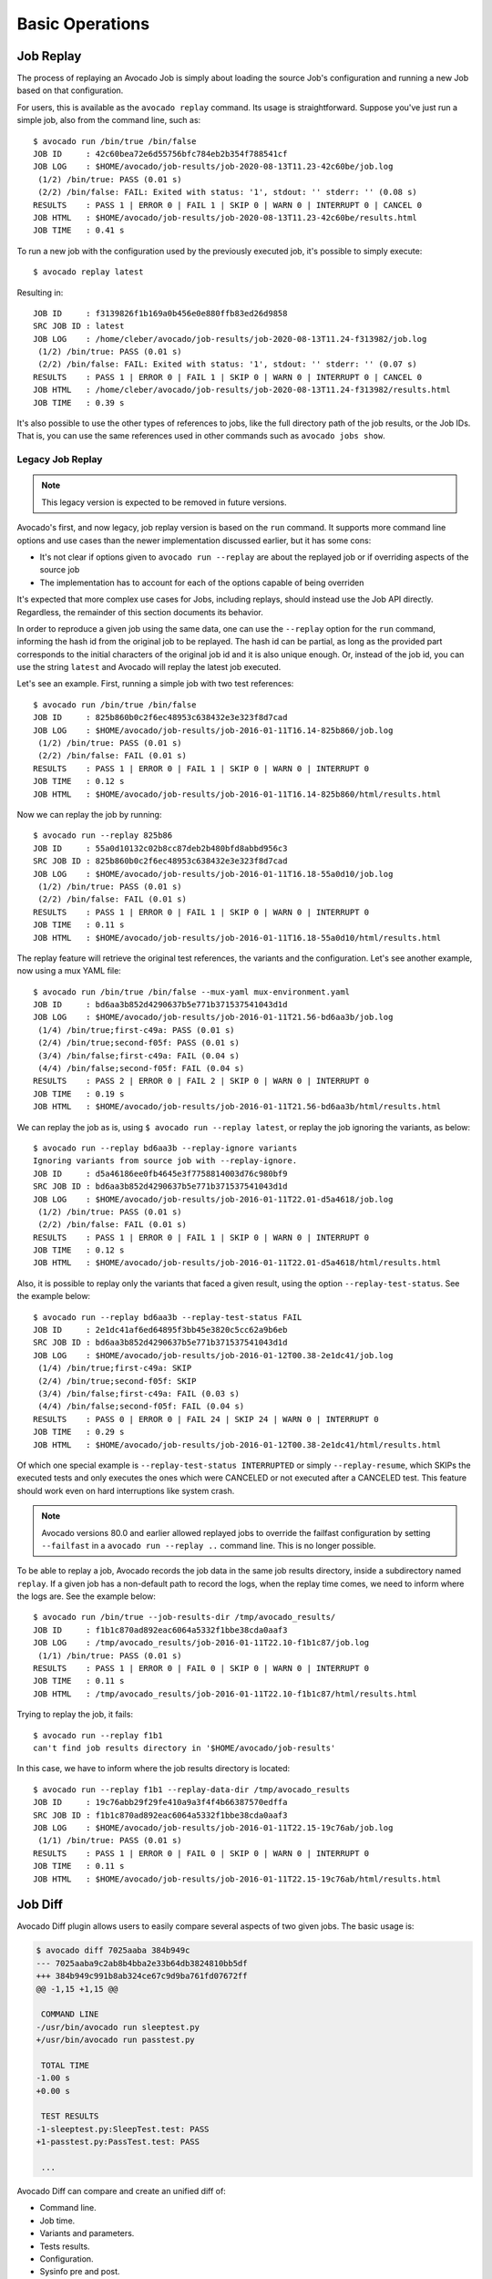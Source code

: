 Basic Operations
================

Job Replay
----------

The process of replaying an Avocado Job is simply about loading the
source Job's configuration and running a new Job based on that
configuration.

For users, this is available as the ``avocado replay`` command.  Its
usage is straightforward.  Suppose you've just run a simple job, also
from the command line, such as::

  $ avocado run /bin/true /bin/false
  JOB ID     : 42c60bea72e6d55756bfc784eb2b354f788541cf
  JOB LOG    : $HOME/avocado/job-results/job-2020-08-13T11.23-42c60be/job.log
   (1/2) /bin/true: PASS (0.01 s)
   (2/2) /bin/false: FAIL: Exited with status: '1', stdout: '' stderr: '' (0.08 s)
  RESULTS    : PASS 1 | ERROR 0 | FAIL 1 | SKIP 0 | WARN 0 | INTERRUPT 0 | CANCEL 0
  JOB HTML   : $HOME/avocado/job-results/job-2020-08-13T11.23-42c60be/results.html
  JOB TIME   : 0.41 s

To run a new job with the configuration used by the previously executed job,
it's possible to simply execute::

  $ avocado replay latest

Resulting in::

  JOB ID     : f3139826f1b169a0b456e0e880ffb83ed26d9858
  SRC JOB ID : latest
  JOB LOG    : /home/cleber/avocado/job-results/job-2020-08-13T11.24-f313982/job.log
   (1/2) /bin/true: PASS (0.01 s)
   (2/2) /bin/false: FAIL: Exited with status: '1', stdout: '' stderr: '' (0.07 s)
  RESULTS    : PASS 1 | ERROR 0 | FAIL 1 | SKIP 0 | WARN 0 | INTERRUPT 0 | CANCEL 0
  JOB HTML   : /home/cleber/avocado/job-results/job-2020-08-13T11.24-f313982/results.html
  JOB TIME   : 0.39 s

It's also possible to use the other types of references to jobs, like
the full directory path of the job results, or the Job IDs.  That is,
you can use the same references used in other commands such as
``avocado jobs show``.

Legacy Job Replay
~~~~~~~~~~~~~~~~~

.. note:: This legacy version is expected to be removed in future versions.

Avocado's first, and now legacy, job replay version is based on the
``run`` command.  It supports more command line options and use cases
than the newer implementation discussed earlier, but it has some cons:

* It's not clear if options given to ``avocado run --replay`` are about
  the replayed job or if overriding aspects of the source job

* The implementation has to account for each of the options capable of
  being overriden

It's expected that more complex use cases for Jobs, including replays,
should instead use the Job API directly.  Regardless, the remainder of
this section documents its behavior.

In order to reproduce a given job using the same data, one can use the
``--replay`` option for the ``run`` command, informing the hash id from the
original job to be replayed. The hash id can be partial, as long as the
provided part corresponds to the initial characters of the original job id and
it is also unique enough. Or, instead of the job id, you can use the string
``latest`` and Avocado will replay the latest job executed.

Let's see an example. First, running a simple job with two test references::

     $ avocado run /bin/true /bin/false
     JOB ID     : 825b860b0c2f6ec48953c638432e3e323f8d7cad
     JOB LOG    : $HOME/avocado/job-results/job-2016-01-11T16.14-825b860/job.log
      (1/2) /bin/true: PASS (0.01 s)
      (2/2) /bin/false: FAIL (0.01 s)
     RESULTS    : PASS 1 | ERROR 0 | FAIL 1 | SKIP 0 | WARN 0 | INTERRUPT 0
     JOB TIME   : 0.12 s
     JOB HTML   : $HOME/avocado/job-results/job-2016-01-11T16.14-825b860/html/results.html

Now we can replay the job by running::

     $ avocado run --replay 825b86
     JOB ID     : 55a0d10132c02b8cc87deb2b480bfd8abbd956c3
     SRC JOB ID : 825b860b0c2f6ec48953c638432e3e323f8d7cad
     JOB LOG    : $HOME/avocado/job-results/job-2016-01-11T16.18-55a0d10/job.log
      (1/2) /bin/true: PASS (0.01 s)
      (2/2) /bin/false: FAIL (0.01 s)
     RESULTS    : PASS 1 | ERROR 0 | FAIL 1 | SKIP 0 | WARN 0 | INTERRUPT 0
     JOB TIME   : 0.11 s
     JOB HTML   : $HOME/avocado/job-results/job-2016-01-11T16.18-55a0d10/html/results.html

The replay feature will retrieve the original test references, the variants and
the configuration. Let's see another example, now using a mux YAML file::

     $ avocado run /bin/true /bin/false --mux-yaml mux-environment.yaml
     JOB ID     : bd6aa3b852d4290637b5e771b371537541043d1d
     JOB LOG    : $HOME/avocado/job-results/job-2016-01-11T21.56-bd6aa3b/job.log
      (1/4) /bin/true;first-c49a: PASS (0.01 s)
      (2/4) /bin/true;second-f05f: PASS (0.01 s)
      (3/4) /bin/false;first-c49a: FAIL (0.04 s)
      (4/4) /bin/false;second-f05f: FAIL (0.04 s)
     RESULTS    : PASS 2 | ERROR 0 | FAIL 2 | SKIP 0 | WARN 0 | INTERRUPT 0
     JOB TIME   : 0.19 s
     JOB HTML   : $HOME/avocado/job-results/job-2016-01-11T21.56-bd6aa3b/html/results.html

We can replay the job as is, using ``$ avocado run --replay latest``, or replay
the job ignoring the variants, as below::

     $ avocado run --replay bd6aa3b --replay-ignore variants
     Ignoring variants from source job with --replay-ignore.
     JOB ID     : d5a46186ee0fb4645e3f7758814003d76c980bf9
     SRC JOB ID : bd6aa3b852d4290637b5e771b371537541043d1d
     JOB LOG    : $HOME/avocado/job-results/job-2016-01-11T22.01-d5a4618/job.log
      (1/2) /bin/true: PASS (0.01 s)
      (2/2) /bin/false: FAIL (0.01 s)
     RESULTS    : PASS 1 | ERROR 0 | FAIL 1 | SKIP 0 | WARN 0 | INTERRUPT 0
     JOB TIME   : 0.12 s
     JOB HTML   : $HOME/avocado/job-results/job-2016-01-11T22.01-d5a4618/html/results.html

Also, it is possible to replay only the variants that faced a given result,
using the option ``--replay-test-status``. See the example below::

    $ avocado run --replay bd6aa3b --replay-test-status FAIL
    JOB ID     : 2e1dc41af6ed64895f3bb45e3820c5cc62a9b6eb
    SRC JOB ID : bd6aa3b852d4290637b5e771b371537541043d1d
    JOB LOG    : $HOME/avocado/job-results/job-2016-01-12T00.38-2e1dc41/job.log
     (1/4) /bin/true;first-c49a: SKIP
     (2/4) /bin/true;second-f05f: SKIP
     (3/4) /bin/false;first-c49a: FAIL (0.03 s)
     (4/4) /bin/false;second-f05f: FAIL (0.04 s)
    RESULTS    : PASS 0 | ERROR 0 | FAIL 24 | SKIP 24 | WARN 0 | INTERRUPT 0
    JOB TIME   : 0.29 s
    JOB HTML   : $HOME/avocado/job-results/job-2016-01-12T00.38-2e1dc41/html/results.html

Of which one special example is ``--replay-test-status INTERRUPTED`` or simply
``--replay-resume``, which SKIPs the executed tests and only executes the ones
which were CANCELED or not executed after a CANCELED test. This feature should
work even on hard interruptions like system crash.

.. note:: Avocado versions 80.0 and earlier allowed replayed jobs to override
          the failfast configuration by setting ``--failfast`` in a
          ``avocado run --replay ..`` command line.  This is no longer possible.

To be able to replay a job, Avocado records the job data in the same job
results directory, inside a subdirectory named ``replay``. If a given job has a
non-default path to record the logs, when the replay time comes, we need to
inform where the logs are. See the example below::

     $ avocado run /bin/true --job-results-dir /tmp/avocado_results/
     JOB ID     : f1b1c870ad892eac6064a5332f1bbe38cda0aaf3
     JOB LOG    : /tmp/avocado_results/job-2016-01-11T22.10-f1b1c87/job.log
      (1/1) /bin/true: PASS (0.01 s)
     RESULTS    : PASS 1 | ERROR 0 | FAIL 0 | SKIP 0 | WARN 0 | INTERRUPT 0
     JOB TIME   : 0.11 s
     JOB HTML   : /tmp/avocado_results/job-2016-01-11T22.10-f1b1c87/html/results.html

Trying to replay the job, it fails::

     $ avocado run --replay f1b1
     can't find job results directory in '$HOME/avocado/job-results'

In this case, we have to inform where the job results directory is located::

     $ avocado run --replay f1b1 --replay-data-dir /tmp/avocado_results
     JOB ID     : 19c76abb29f29fe410a9a3f4f4b66387570edffa
     SRC JOB ID : f1b1c870ad892eac6064a5332f1bbe38cda0aaf3
     JOB LOG    : $HOME/avocado/job-results/job-2016-01-11T22.15-19c76ab/job.log
      (1/1) /bin/true: PASS (0.01 s)
     RESULTS    : PASS 1 | ERROR 0 | FAIL 0 | SKIP 0 | WARN 0 | INTERRUPT 0
     JOB TIME   : 0.11 s
     JOB HTML   : $HOME/avocado/job-results/job-2016-01-11T22.15-19c76ab/html/results.html

.. _job-diff:

Job Diff
--------

Avocado Diff plugin allows users to easily compare several aspects of two given
jobs. The basic usage is:

.. code-block:: diff

    $ avocado diff 7025aaba 384b949c
    --- 7025aaba9c2ab8b4bba2e33b64db3824810bb5df
    +++ 384b949c991b8ab324ce67c9d9ba761fd07672ff
    @@ -1,15 +1,15 @@
     
     COMMAND LINE
    -/usr/bin/avocado run sleeptest.py
    +/usr/bin/avocado run passtest.py
     
     TOTAL TIME
    -1.00 s
    +0.00 s
     
     TEST RESULTS
    -1-sleeptest.py:SleepTest.test: PASS
    +1-passtest.py:PassTest.test: PASS
     
     ...

Avocado Diff can compare and create an unified diff of:

- Command line.
- Job time.
- Variants and parameters.
- Tests results.
- Configuration.
- Sysinfo pre and post.

.. note:: Avocado Diff will ignore files containing non UTF-8 characters, like
          binaries, as an example.

Only sections with different content will be included in the results. You can
also enable/disable those sections with ``--diff-filter``. Please see ``avocado
diff --help`` for more information.

Jobs can be identified by the Job ID, by the results directory or by the key
``latest``. Example:

.. code-block:: diff

    $ avocado diff ~/avocado/job-results/job-2016-08-03T15.56-4b3cb5b/ latest
    --- 4b3cb5bbbb2435c91c7b557eebc09997d4a0f544
    +++ 57e5bbb3991718b216d787848171b446f60b3262
    @@ -1,9 +1,9 @@

     COMMAND LINE
    -/usr/bin/avocado run perfmon.py
    +/usr/bin/avocado run passtest.py

     TOTAL TIME
    -11.91 s
    +0.00 s

     TEST RESULTS
    -1-test.py:Perfmon.test: FAIL
    +1-examples/tests/passtest.py:PassTest.test: PASS



Along with the unified diff, you can also generate the html (option ``--html``)
diff file and, optionally, open it on your preferred browser (option
``--open-browser``)::


    $ avocado diff 7025aaba 384b949c --html /tmp/myjobdiff.html
    /tmp/myjobdiff.html

If the option ``--open-browser`` is used without the ``--html``, we will create
a temporary html file.

For those wiling to use a custom diff tool instead of the Avocado Diff tool, we
offer the option ``--create-reports``, so we create two temporary files with
the relevant content. The file names are printed and user can copy/paste to the
custom diff tool command line::

    $ avocado diff 7025aaba 384b949c --create-reports
    /var/tmp/avocado_diff_7025aab_zQJjJh.txt /var/tmp/avocado_diff_384b949_AcWq02.txt

    $ diff -u /var/tmp/avocado_diff_7025aab_zQJjJh.txt /var/tmp/avocado_diff_384b949_AcWq02.txt
    --- /var/tmp/avocado_diff_7025aab_zQJjJh.txt    2016-08-10 21:48:43.547776715 +0200
    +++ /var/tmp/avocado_diff_384b949_AcWq02.txt    2016-08-10 21:48:43.547776715 +0200
    @@ -1,250 +1,19 @@

     COMMAND LINE
     ============
    -/usr/bin/avocado run sleeptest.py
    +/usr/bin/avocado run passtest.py

     TOTAL TIME
     ==========
    -1.00 s
    +0.00 s

    ...


Listing tests
-------------

Avocado can list your tests without run it. This can be handy sometimes.

You have two ways of discovering the tests. You can simulate the execution by
using the ``--dry-run`` argument::

    $ avocado run /bin/true --dry-run
    JOB ID     : 0000000000000000000000000000000000000000
    JOB LOG    : /var/tmp/avocado-dry-run-k2i_uiqx/job-2020-09-02T09.09-0000000/job.log
     (1/1) /bin/true: CANCEL: Test cancelled due to --dry-run (0.01 s)
    RESULTS    : PASS 0 | ERROR 0 | FAIL 0 | SKIP 0 | WARN 0 | INTERRUPT 0 | CANCEL 1
    JOB HTML   : /var/tmp/avocado-dry-run-k2i_uiqx/job-2020-09-02T09.09-0000000/results.html
    JOB TIME   : 0.29 s

which supports all ``run`` arguments, simulates the run and even lists the test
params.

The other way is to use ``list`` subcommand that lists the discovered tests If
no arguments provided, Avocado lists "default" tests per each plugin.  The
output might look like this::

    $ avocado list
    INSTRUMENTED /usr/share/doc/avocado/tests/abort.py
    INSTRUMENTED /usr/share/doc/avocado/tests/datadir.py
    INSTRUMENTED /usr/share/doc/avocado/tests/doublefail.py
    INSTRUMENTED /usr/share/doc/avocado/tests/errortest.py
    INSTRUMENTED /usr/share/doc/avocado/tests/failtest.py
    INSTRUMENTED /usr/share/doc/avocado/tests/fiotest.py
    INSTRUMENTED /usr/share/doc/avocado/tests/gdbtest.py
    INSTRUMENTED /usr/share/doc/avocado/tests/gendata.py
    INSTRUMENTED /usr/share/doc/avocado/tests/linuxbuild.py
    INSTRUMENTED /usr/share/doc/avocado/tests/multiplextest.py
    INSTRUMENTED /usr/share/doc/avocado/tests/passtest.py
    INSTRUMENTED /usr/share/doc/avocado/tests/sleeptenmin.py
    INSTRUMENTED /usr/share/doc/avocado/tests/sleeptest.py
    INSTRUMENTED /usr/share/doc/avocado/tests/synctest.py
    INSTRUMENTED /usr/share/doc/avocado/tests/timeouttest.py
    INSTRUMENTED /usr/share/doc/avocado/tests/warntest.py
    INSTRUMENTED /usr/share/doc/avocado/tests/whiteboard.py
    ...

These Python files are considered by Avocado to contain ``INSTRUMENTED`` tests.

Let's now list only the executable shell scripts::

    $ avocado list | grep ^SIMPLE
    SIMPLE       /usr/share/doc/avocado/tests/env_variables.sh
    SIMPLE       /usr/share/doc/avocado/tests/output_check.sh
    SIMPLE       /usr/share/doc/avocado/tests/simplewarning.sh
    SIMPLE       /usr/share/doc/avocado/tests/failtest.sh
    SIMPLE       /usr/share/doc/avocado/tests/passtest.sh

Here, as mentioned before, ``SIMPLE`` means that those files are executables
treated as simple tests. You can also give the ``--verbose`` or ``-V`` flag to
display files that were found by Avocado, but are not considered Avocado
tests::

    $ avocado --verbose list examples/gdb-prerun-scripts/
    Type       Test                                     Tag(s)
    NOT_A_TEST examples/gdb-prerun-scripts/README: Not an INSTRUMENTED (avocado.Test based), PyUNITTEST (unittest.TestCase based) or SIMPLE (executable) test
    NOT_A_TEST examples/gdb-prerun-scripts/pass-sigusr1: Not an INSTRUMENTED (avocado.Test based), PyUNITTEST (unittest.TestCase based) or SIMPLE (executable) test
    !GLIB      examples/gdb-prerun-scripts/: No GLib-like tests found
    !GOLANG    examples/gdb-prerun-scripts/: No test matching this reference.
    !ROBOT     examples/gdb-prerun-scripts/: No robot-like tests found
    NOT_A_TEST examples/gdb-prerun-scripts/README: Not a supported test
    NOT_A_TEST examples/gdb-prerun-scripts/pass-sigusr1: Not a supported test

    TEST TYPES SUMMARY
    ==================
    !glib: 1
    !golang: 1
    !robot: 1
    not_a_test: 4

Notice that the verbose flag also adds summary information.

.. seealso:: To read more about test discovery, visit the section
  "Understanding the test discovery (Avocado Loaders)".
